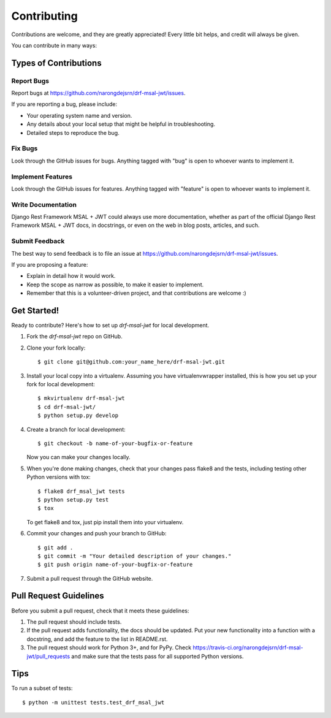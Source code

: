 ============
Contributing
============

Contributions are welcome, and they are greatly appreciated! Every
little bit helps, and credit will always be given.

You can contribute in many ways:

Types of Contributions
----------------------

Report Bugs
~~~~~~~~~~~

Report bugs at https://github.com/narongdejsrn/drf-msal-jwt/issues.

If you are reporting a bug, please include:

* Your operating system name and version.
* Any details about your local setup that might be helpful in troubleshooting.
* Detailed steps to reproduce the bug.

Fix Bugs
~~~~~~~~

Look through the GitHub issues for bugs. Anything tagged with "bug"
is open to whoever wants to implement it.

Implement Features
~~~~~~~~~~~~~~~~~~

Look through the GitHub issues for features. Anything tagged with "feature"
is open to whoever wants to implement it.

Write Documentation
~~~~~~~~~~~~~~~~~~~

Django Rest Framework MSAL + JWT could always use more documentation, whether as part of the
official Django Rest Framework MSAL + JWT docs, in docstrings, or even on the web in blog posts,
articles, and such.

Submit Feedback
~~~~~~~~~~~~~~~

The best way to send feedback is to file an issue at https://github.com/narongdejsrn/drf-msal-jwt/issues.

If you are proposing a feature:

* Explain in detail how it would work.
* Keep the scope as narrow as possible, to make it easier to implement.
* Remember that this is a volunteer-driven project, and that contributions
  are welcome :)

Get Started!
------------

Ready to contribute? Here's how to set up `drf-msal-jwt` for local development.

1. Fork the `drf-msal-jwt` repo on GitHub.
2. Clone your fork locally::

    $ git clone git@github.com:your_name_here/drf-msal-jwt.git

3. Install your local copy into a virtualenv. Assuming you have virtualenvwrapper installed, this is how you set up your fork for local development::

    $ mkvirtualenv drf-msal-jwt
    $ cd drf-msal-jwt/
    $ python setup.py develop

4. Create a branch for local development::

    $ git checkout -b name-of-your-bugfix-or-feature

   Now you can make your changes locally.

5. When you're done making changes, check that your changes pass flake8 and the
   tests, including testing other Python versions with tox::

        $ flake8 drf_msal_jwt tests
        $ python setup.py test
        $ tox

   To get flake8 and tox, just pip install them into your virtualenv.

6. Commit your changes and push your branch to GitHub::

    $ git add .
    $ git commit -m "Your detailed description of your changes."
    $ git push origin name-of-your-bugfix-or-feature

7. Submit a pull request through the GitHub website.

Pull Request Guidelines
-----------------------

Before you submit a pull request, check that it meets these guidelines:

1. The pull request should include tests.
2. If the pull request adds functionality, the docs should be updated. Put
   your new functionality into a function with a docstring, and add the
   feature to the list in README.rst.
3. The pull request should work for Python 3+, and for PyPy. Check
   https://travis-ci.org/narongdejsrn/drf-msal-jwt/pull_requests
   and make sure that the tests pass for all supported Python versions.

Tips
----

To run a subset of tests::

    $ python -m unittest tests.test_drf_msal_jwt
